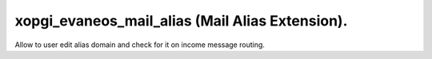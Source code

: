 xopgi_evaneos_mail_alias (Mail Alias Extension).
================================================
Allow to user edit alias domain and check for it on income message routing.
